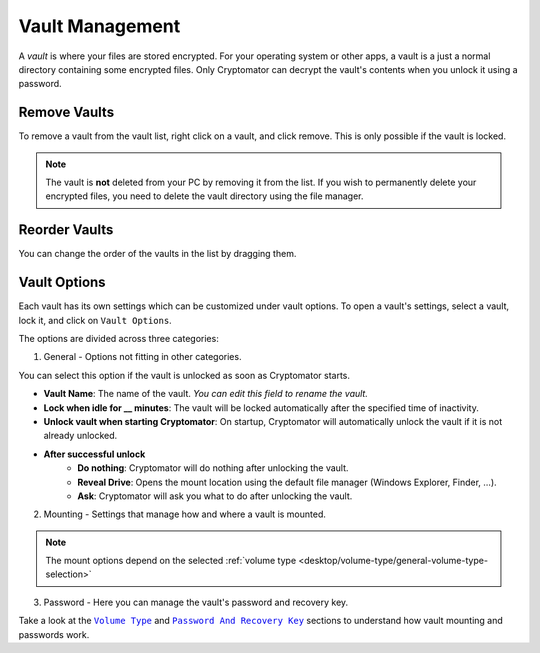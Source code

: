 Vault Management
================

A *vault* is where your files are stored encrypted.
For your operating system or other apps, a vault is a just a normal directory containing some encrypted files.
Only Cryptomator can decrypt the vault's contents when you unlock it using a password.


.. _desktop/vault-management/remove-vaults:

Remove Vaults
-------------

To remove a vault from the vault list, right click on a vault, and click remove. 
This is only possible if the vault is locked.

.. note::

    The vault is **not** deleted from your PC by removing it from the list. If you wish to permanently delete your encrypted files, you need to delete the vault directory using the file manager.


.. _desktop/vault-management/reorder-vaults:

Reorder Vaults
--------------

You can change the order of the vaults in the list by dragging them.

.. image:: ../img/desktop/move-vaults.gif
    :alt: How to reorder vaults


.. _desktop/vault-management/vault-options:

Vault Options
-------------

Each vault has its own settings which can be customized under vault options.
To open a vault's settings, select a vault, lock it, and click on ``Vault Options``.


The options are divided across three categories:

1. General - Options not fitting in other categories.

You can select this option if the vault is unlocked as soon as Cryptomator starts.

.. image:: ../img/desktop/vault-options-general.png
    :alt: General vault options

- **Vault Name**: The name of the vault. *You can edit this field to rename the vault.*
- **Lock when idle for __ minutes**: The vault will be locked automatically after the specified time of inactivity.
- **Unlock vault when starting Cryptomator**: On startup, Cryptomator will automatically unlock the vault if it is not already unlocked.
- **After successful unlock**
    - **Do nothing**: Cryptomator will do nothing after unlocking the vault.
    - **Reveal Drive**: Opens the mount location using the default file manager (Windows Explorer, Finder, …).
    - **Ask**: Cryptomator will ask you what to do after unlocking the vault.

2. Mounting - Settings that manage how and where a vault is mounted.

.. note:: The mount options depend on the selected :ref:`volume type <desktop/volume-type/general-volume-type-selection>`

.. image:: ../img/desktop/vault-options-mounting.png
    :alt: Vault options for mounting

3. Password - Here you can manage the vault's password and recovery key.

.. image:: ../img/desktop/vault-options-password.png
    :alt: Vault options regarding the password




Take a look at the |Mounting|_ and |Password|_ sections to understand how vault mounting and passwords work.

.. |Mounting| replace:: ``Volume Type``
.. _Mounting: ../volume-type/

.. |Password| replace:: ``Password And Recovery Key``
.. _Password: ../password-and-recovery-key/
